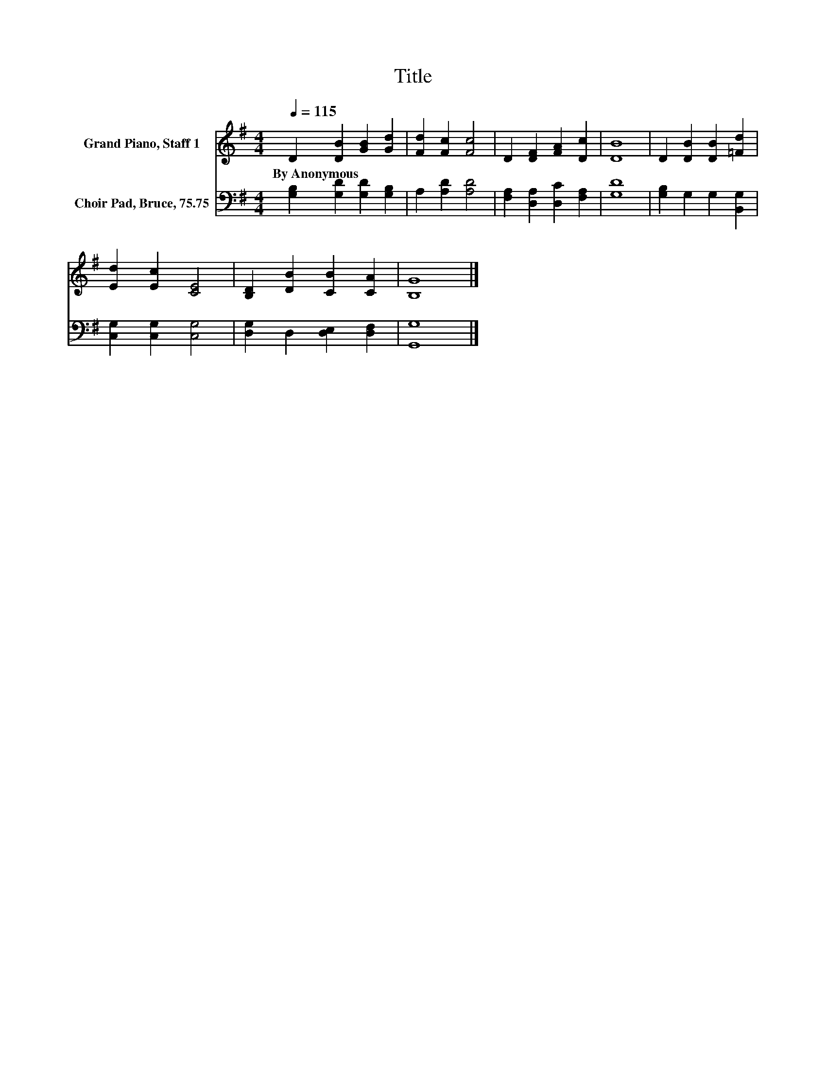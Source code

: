 X:1
T:Title
%%score 1 2
L:1/8
Q:1/4=115
M:4/4
K:G
V:1 treble nm="Grand Piano, Staff 1"
V:2 bass nm="Choir Pad, Bruce, 75.75"
V:1
 D2 [DB]2 [GB]2 [Gd]2 | [Fd]2 [Fc]2 [Fc]4 | D2 [DF]2 [FA]2 [Dc]2 | [DB]8 | D2 [DB]2 [DB]2 [=Fd]2 | %5
w: By~Anonymous * * *|||||
 [Ed]2 [Ec]2 [CE]4 | [B,D]2 [DB]2 [CB]2 [CA]2 | [B,G]8 |] %8
w: |||
V:2
 [G,B,]2 [G,D]2 [G,D]2 [G,B,]2 | A,2 [A,D]2 [A,D]4 | [F,A,]2 [D,A,]2 [D,C]2 [F,A,]2 | [G,D]8 | %4
 [G,B,]2 G,2 G,2 [B,,G,]2 | [C,G,]2 [C,G,]2 [C,G,]4 | [D,G,]2 D,2 [D,E,]2 [D,F,]2 | [G,,G,]8 |] %8

